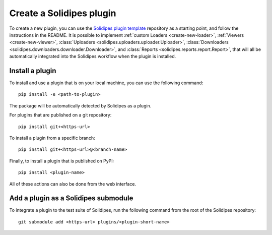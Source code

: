 .. _create-plugin:

Create a Solidipes plugin
=========================

To create a new plugin, you can use the `Solidipes plugin template <https://gitlab.com/solidipes/solidipes-plugin-template>`_ repository as a starting point, and follow the instructions in the README. It is possible to implement :ref:`custom Loaders <create-new-loader>`, :ref:`Viewers <create-new-viewer>`, :class:`Uploaders <solidipes.uploaders.uploader.Uploader>`, :class:`Downloaders <solidipes.downloaders.downloader.Downloader>`, and :class:`Reports <solidipes.reports.report.Report>`, that will all be automatically integrated into the Solidipes workflow when the plugin is installed.


Install a plugin
----------------

To install and use a plugin that is on your local machine, you can use the following command::

  pip install -e <path-to-plugin>

The package will be automatically detected by Solidipes as a plugin.

For plugins that are published on a git repository::

  pip install git+<https-url>

To install a plugin from a specific branch::

  pip install git+<https-url>@<branch-name>

Finally, to install a plugin that is published on PyPI::

  pip install <plugin-name>

All of these actions can also be done from the web interface.


Add a plugin as a Solidipes submodule
-------------------------------------

To integrate a plugin to the test suite of Solidipes, run the following command from the root of the Solidipes repository::

  git submodule add <https-url> plugins/<plugin-short-name>
